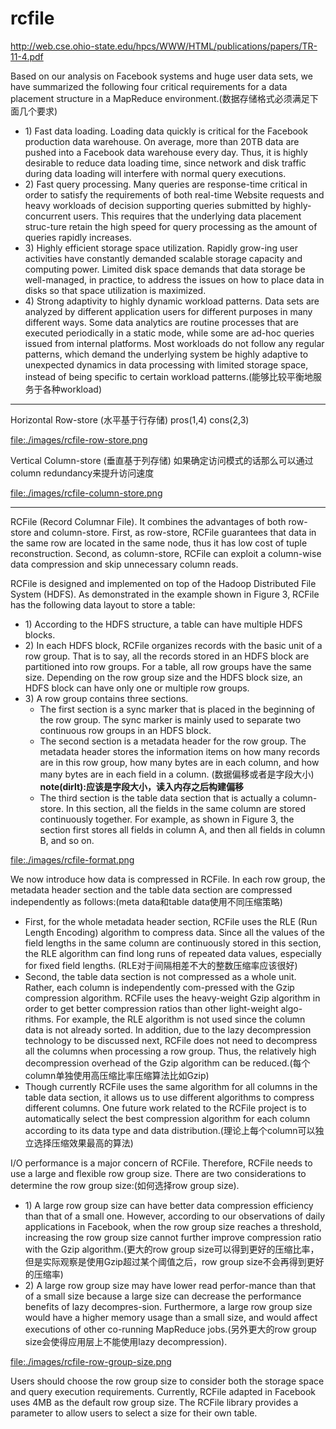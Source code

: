 * rcfile

http://web.cse.ohio-state.edu/hpcs/WWW/HTML/publications/papers/TR-11-4.pdf

Based on our analysis on Facebook systems and huge user data sets, we have summarized the following four critical requirements for a data placement structure in a MapReduce environment.(数据存储格式必须满足下面几个要求)
   - 1) Fast data loading. Loading data quickly is critical for the Facebook production data warehouse. On average, more than 20TB data are pushed into a Facebook data warehouse every day. Thus, it is highly desirable to reduce data loading time, since network and disk traffic during data loading will interfere with normal query executions.
   - 2) Fast query processing. Many queries are response-time critical in order to satisfy the requirements of both real-time Website requests and heavy workloads of decision supporting queries submitted by highly-concurrent users. This requires that the underlying data placement struc-ture retain the high speed for query processing as the amount of queries rapidly increases.
   - 3) Highly efficient storage space utilization. Rapidly grow-ing user activities have constantly demanded scalable storage capacity and computing power. Limited disk space demands that data storage be well-managed, in practice, to address the issues on how to place data in disks so that space utilization is maximized.
   - 4) Strong adaptivity to highly dynamic workload patterns. Data sets are analyzed by different application users for different purposes in many different ways. Some data analytics are routine processes that are executed periodically in a static mode, while some are ad-hoc queries issued from internal platforms. Most workloads do not follow any regular patterns, which demand the underlying system be highly adaptive to unexpected dynamics in data processing with limited storage space, instead of being specific to certain workload patterns.(能够比较平衡地服务于各种workload)

-----

Horizontal Row-store (水平基于行存储) pros(1,4) cons(2,3)

file:./images/rcfile-row-store.png

Vertical Column-store (垂直基于列存储) 如果确定访问模式的话那么可以通过column redundancy来提升访问速度

file:./images/rcfile-column-store.png


-----

RCFile (Record Columnar File). It combines the advantages of both row-store and column-store. First, as row-store, RCFile guarantees that data in the same row are located in the same node, thus it has low cost of tuple reconstruction. Second, as column-store, RCFile can exploit a column-wise data compression and skip unnecessary column reads.

RCFile is designed and implemented on top of the Hadoop Distributed File System (HDFS). As demonstrated in the example shown in Figure 3, RCFile has the following data layout to store a table:
   - 1) According to the HDFS structure, a table can have multiple HDFS blocks.
   - 2) In each HDFS block, RCFile organizes records with the basic unit of a row group. That is to say, all the records stored in an HDFS block are partitioned into row groups. For a table, all row groups have the same size. Depending on the row group size and the HDFS block size, an HDFS block can have only one or multiple row groups.
   - 3) A row group contains three sections. 
     - The first section is a sync marker that is placed in the beginning of the row group. The sync marker is mainly used to separate two continuous row groups in an HDFS block. 
     - The second section is a metadata header for the row group. The metadata header stores the information items on how many records are in this row group, how many bytes are in each column, and how many bytes are in each field in a column. (数据偏移或者是字段大小) *note(dirlt):应该是字段大小，读入内存之后构建偏移*
     - The third section is the table data section that is actually a column-store. In this section, all the fields in the same column are stored continuously together. For example, as shown in Figure 3, the section first stores all fields in column A, and then all fields in column B, and so on.

file:./images/rcfile-format.png

We now introduce how data is compressed in RCFile. In each row group, the metadata header section and the table data section are compressed independently as follows:(meta data和table data使用不同压缩策略)
   - First, for the whole metadata header section, RCFile uses the RLE (Run Length Encoding) algorithm to compress data. Since all the values of the field lengths in the same column are continuously stored in this section, the RLE algorithm can find long runs of repeated data values, especially for fixed field lengths. (RLE对于间隔相差不大的整数压缩率应该很好)
   - Second, the table data section is not compressed as a whole unit. Rather, each column is independently com-pressed with the Gzip compression algorithm. RCFile uses the heavy-weight Gzip algorithm in order to get better compression ratios than other light-weight algo-rithms. For example, the RLE algorithm is not used since the column data is not already sorted. In addition, due to the lazy decompression technology to be discussed next, RCFile does not need to decompress all the columns when processing a row group. Thus, the relatively high decompression overhead of the Gzip algorithm can be reduced.(每个column单独使用高压缩比率压缩算法比如Gzip)
   - Though currently RCFile uses the same algorithm for all columns in the table data section, it allows us to use different algorithms to compress different columns. One future work related to the RCFile project is to automatically select the best compression algorithm for each column according to its data type and data distribution.(理论上每个column可以独立选择压缩效果最高的算法)

I/O performance is a major concern of RCFile. Therefore, RCFile needs to use a large and flexible row group size. There are two considerations to determine the row group size:(如何选择row group size). 
   - 1) A large row group size can have better data compression efficiency than that of a small one. However, according to our observations of daily applications in Facebook, when the row group size reaches a threshold, increasing the row group size cannot further improve compression ratio with the Gzip algorithm.(更大的row group size可以得到更好的压缩比率，但是实际观察是使用Gzip超过某个阈值之后，row group size不会再得到更好的压缩率)
   - 2) A large row group size may have lower read perfor-mance than that of a small size because a large size can decrease the performance benefits of lazy decompres-sion. Furthermore, a large row group size would have a higher memory usage than a small size, and would affect executions of other co-running MapReduce jobs.(另外更大的row group size会使得应用层上不能使用lazy decompression). 

file:./images/rcfile-row-group-size.png

Users should choose the row group size to consider both the storage space and query execution requirements. Currently, RCFile adapted in Facebook uses 4MB as the default row group size. The RCFile library provides a parameter to allow users to select a size for their own table.


